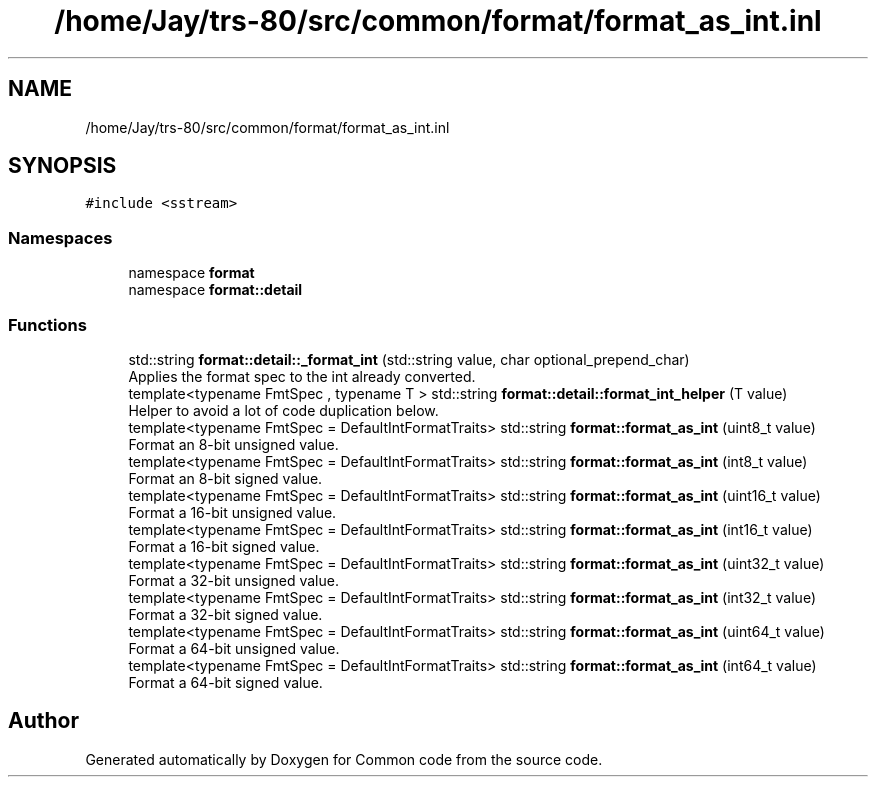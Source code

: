 .TH "/home/Jay/trs-80/src/common/format/format_as_int.inl" 3 "Sat Aug 20 2022" "Common code" \" -*- nroff -*-
.ad l
.nh
.SH NAME
/home/Jay/trs-80/src/common/format/format_as_int.inl
.SH SYNOPSIS
.br
.PP
\fC#include <sstream>\fP
.br

.SS "Namespaces"

.in +1c
.ti -1c
.RI "namespace \fBformat\fP"
.br
.ti -1c
.RI "namespace \fBformat::detail\fP"
.br
.in -1c
.SS "Functions"

.in +1c
.ti -1c
.RI "std::string \fBformat::detail::_format_int\fP (std::string value, char optional_prepend_char)"
.br
.RI "Applies the format spec to the int already converted\&. "
.ti -1c
.RI "template<typename FmtSpec , typename T > std::string \fBformat::detail::format_int_helper\fP (T value)"
.br
.RI "Helper to avoid a lot of code duplication below\&. "
.ti -1c
.RI "template<typename FmtSpec  = DefaultIntFormatTraits> std::string \fBformat::format_as_int\fP (uint8_t value)"
.br
.RI "Format an 8-bit unsigned value\&. "
.ti -1c
.RI "template<typename FmtSpec  = DefaultIntFormatTraits> std::string \fBformat::format_as_int\fP (int8_t value)"
.br
.RI "Format an 8-bit signed value\&. "
.ti -1c
.RI "template<typename FmtSpec  = DefaultIntFormatTraits> std::string \fBformat::format_as_int\fP (uint16_t value)"
.br
.RI "Format a 16-bit unsigned value\&. "
.ti -1c
.RI "template<typename FmtSpec  = DefaultIntFormatTraits> std::string \fBformat::format_as_int\fP (int16_t value)"
.br
.RI "Format a 16-bit signed value\&. "
.ti -1c
.RI "template<typename FmtSpec  = DefaultIntFormatTraits> std::string \fBformat::format_as_int\fP (uint32_t value)"
.br
.RI "Format a 32-bit unsigned value\&. "
.ti -1c
.RI "template<typename FmtSpec  = DefaultIntFormatTraits> std::string \fBformat::format_as_int\fP (int32_t value)"
.br
.RI "Format a 32-bit signed value\&. "
.ti -1c
.RI "template<typename FmtSpec  = DefaultIntFormatTraits> std::string \fBformat::format_as_int\fP (uint64_t value)"
.br
.RI "Format a 64-bit unsigned value\&. "
.ti -1c
.RI "template<typename FmtSpec  = DefaultIntFormatTraits> std::string \fBformat::format_as_int\fP (int64_t value)"
.br
.RI "Format a 64-bit signed value\&. "
.in -1c
.SH "Author"
.PP 
Generated automatically by Doxygen for Common code from the source code\&.
